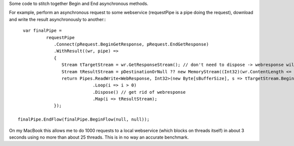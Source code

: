 
Some code to stitch together Begin and End asynchronous methods.

For example, perform an asynchronous request to some webservice (requestPipe is a pipe doing the request), download and write the result asynchronously to another:::

   var finalPipe =
            requestPipe
               .Connect(pRequest.BeginGetResponse, pRequest.EndGetResponse)
               .WithResult((wr, pipe) =>
               {
                  Stream tTargetStream = wr.GetResponseStream(); // don't need to dispose -> webresponse will do this
                  Stream tResultStream = pDestinationOrNull ?? new MemoryStream((Int32)(wr.ContentLength <= 0 ? sBufferSize : wr.ContentLength)); // probably want to max this here..
                  return Pipes.ReadWrite<WebResponse, Int32>(new Byte[sBufferSize], s => tTargetStream.BeginRead, s => tTargetStream.EndRead, tResultStream.BeginWrite, tResultStream.EndWrite)
                              .Loop(i => i > 0)
                              .Dispose() // get rid of webresponse
                              .Map(i => tResultStream);
               });
 
 finalPipe.EndFlow(finalPipe.BeginFlow(null, null));

On my MacBook this allows me to do 1000 requests to a local webservice (which blocks on threads itself) in about 3 seconds using no more than about 25 threads. This is in no way an accurate benchmark.